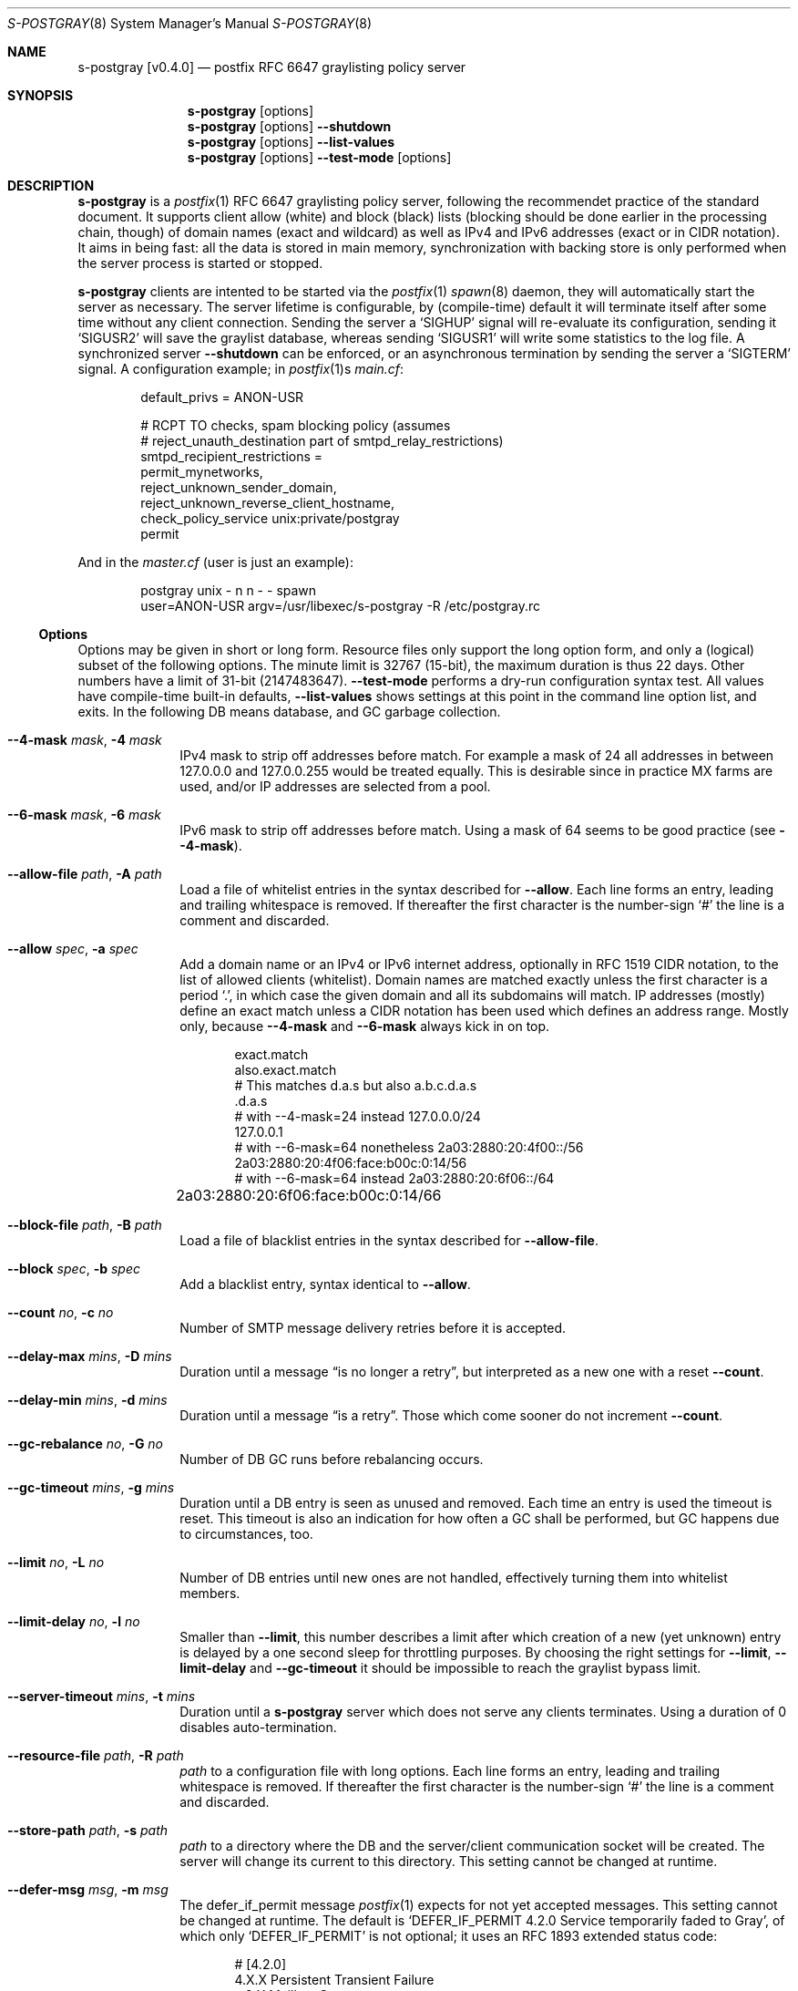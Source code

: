 .\"@ s-postgray - postfix policy (graylisting) server.
.\"
.\" Copyright (c) 2022 Steffen Nurpmeso <steffen@sdaoden.eu>.
.\" SPDX-License-Identifier: ISC
.\"
.\" Permission to use, copy, modify, and/or distribute this software for any
.\" purpose with or without fee is hereby granted, provided that the above
.\" copyright notice and this permission notice appear in all copies.
.\"
.\" THE SOFTWARE IS PROVIDED "AS IS" AND THE AUTHOR DISCLAIMS ALL WARRANTIES
.\" WITH REGARD TO THIS SOFTWARE INCLUDING ALL IMPLIED WARRANTIES OF
.\" MERCHANTABILITY AND FITNESS. IN NO EVENT SHALL THE AUTHOR BE LIABLE FOR
.\" ANY SPECIAL, DIRECT, INDIRECT, OR CONSEQUENTIAL DAMAGES OR ANY DAMAGES
.\" WHATSOEVER RESULTING FROM LOSS OF USE, DATA OR PROFITS, WHETHER IN AN
.\" ACTION OF CONTRACT, NEGLIGENCE OR OTHER TORTIOUS ACTION, ARISING OUT OF
.\" OR IN CONNECTION WITH THE USE OR PERFORMANCE OF THIS SOFTWARE.
.
.Dd March 23, 2022
.ds VV \\%v0.4.0
.
.Dt S-POSTGRAY 8
.Os
.Mx -enable
.
.
.Sh NAME
.Nm s-postgray \%[\*(VV]
.Nd postfix RFC 6647 graylisting policy server
.
.
.Sh SYNOPSIS
.
.Nm
.Op options
.Nm
.Op options
.Fl Fl shutdown
.Nm
.Op options
.Fl Fl list-values
.Nm
.Op options
.Fl Fl test-mode
.Op options
.
.
.Sh DESCRIPTION
.
.Nm
is a
.Xr postfix 1
RFC 6647 graylisting policy server, following the recommendet practice
of the standard document.
It supports client allow (white) and block (black) lists (blocking
should be done earlier in the processing chain, though) of domain names
(exact and wildcard) as well as IPv4 and IPv6 addresses (exact or in
CIDR notation).
It aims in being fast: all the data is stored in main memory,
synchronization with backing store is only performed when the server
process is started or stopped.
.
.Pp
.Nm
clients are intented to be started via the
.Xr postfix 1
.Xr spawn 8
daemon, they will automatically start the server as necessary.
The server lifetime is configurable, by (compile-time) default it will
terminate itself after some time without any client connection.
Sending the server a
.Ql SIGHUP
signal will re-evaluate its configuration, sending it
.Ql SIGUSR2
will save the graylist database,
whereas sending
.Ql SIGUSR1
will write some statistics to the log file.
A synchronized server
.Fl Fl shutdown
can be enforced, or an asynchronous termination by sending the server a
.Ql SIGTERM
signal.
A configuration example; in
.Xr postfix 1 Ns s
.Pa main.cf :
.
.Bd -literal -offset indent
default_privs = ANON-USR

# RCPT TO checks, spam blocking policy (assumes
# reject_unauth_destination part of smtpd_relay_restrictions)
smtpd_recipient_restrictions =
  permit_mynetworks,
  reject_unknown_sender_domain,
  reject_unknown_reverse_client_hostname,
  check_policy_service unix:private/postgray
  permit
.Ed
.
.Pp
And in the
.Pa master.cf
(user is just an example):
.
.Bd -literal -offset indent
postgray unix - n n - - spawn
  user=ANON-USR argv=/usr/libexec/s-postgray -R /etc/postgray.rc
.Ed
.
.Ss "Options"
.
Options may be given in short or long form.
Resource files only support the long option form,
and only a (logical) subset of the following options.
The minute limit is 32767 (15-bit), the maximum duration is thus 22 days.
Other numbers have a limit of 31-bit (2147483647).
.Fl Fl test-mode
performs a dry-run configuration syntax test.
All values have compile-time built-in defaults,
.Fl Fl list-values
shows settings at this point in the command line option list, and exits.
In the following DB means database, and GC garbage collection.
.
.Bl -tag -width ".It Fl BaNg"
.Mx Fl 4-mask
.It Fl Fl 4-mask Ar mask , Fl 4 Ar mask
IPv4 mask to strip off addresses before match.
For example a mask of 24 all addresses in between 127.0.0.0 and
127.0.0.255 would be treated equally.
This is desirable since in practice MX farms are used, and/or IP
addresses are selected from a pool.
.
.Mx Fl 6-mask
.It Fl Fl 6-mask Ar mask , Fl 6 Ar mask
IPv6 mask to strip off addresses before match.
Using a mask of 64 seems to be good practice (see
.Fl Fl 4-mask ) .
.
.Mx Fl allow-file
.It Fl Fl allow-file Ar path , Fl A Ar path
Load a file of whitelist entries in the syntax described for
.Fl Fl allow .
Each line forms an entry, leading and trailing whitespace is removed.
If thereafter the first character is the number-sign
.Ql #
the line is a comment and discarded.
.
.Mx Fl allow
.It Fl Fl allow Ar spec , Fl a Ar spec
Add a domain name or an IPv4 or IPv6 internet address, optionally in
RFC 1519 CIDR notation, to the list of allowed clients (whitelist).
Domain names are matched exactly unless the first character is a period
.Ql \&. ,
in which case the given domain and all its subdomains will match.
IP addresses (mostly) define an exact match unless a CIDR notation has
been used which defines an address range.
Mostly only, because
.Fl Fl 4-mask
and
.Fl Fl 6-mask
always kick in on top.
.Bd -literal -offset indent
exact.match
also.exact.match
# This matches d.a.s but also a.b.c.d.a.s
\&.d.a.s	 
# with --4-mask=24 instead 127.0.0.0/24
127.0.0.1 
# with --6-mask=64 nonetheless 2a03:2880:20:4f00::/56
2a03:2880:20:4f06:face:b00c:0:14/56       
# with --6-mask=64 instead 2a03:2880:20:6f06::/64
2a03:2880:20:6f06:face:b00c:0:14/66	
.Ed
.
.Mx Fl block-file
.It Fl Fl block-file Ar path , Fl B Ar path
Load a file of blacklist entries in the syntax described for
.Fl Fl allow-file .
.
.Mx Fl block
.It Fl Fl block Ar spec , Fl b Ar spec
Add a blacklist entry, syntax identical to
.Fl Fl allow .
.
.Mx Fl count
.It Fl Fl count Ar no , Fl c Ar no
Number of SMTP message delivery retries before it is accepted.
.
.Mx Fl delay-max
.It Fl Fl delay-max Ar mins , Fl D Ar mins
Duration until a message
.Dq is no longer a retry ,
but interpreted as a new one with a reset
.Fl Fl count .
.
.Mx Fl delay-min
.It Fl Fl delay-min Ar mins , Fl d Ar mins
Duration until a message
.Dq is a retry .
Those which come sooner do not increment
.Fl Fl count .
.
.Mx Fl gc-rebalance
.It Fl Fl gc-rebalance Ar no , Fl G Ar no
Number of DB GC runs before rebalancing occurs.
.
.Mx Fl gc-timeout
.It Fl Fl gc-timeout Ar mins , Fl g Ar mins
Duration until a DB entry is seen as unused and removed.
Each time an entry is used the timeout is reset.
This timeout is also an indication for how often a GC shall be
performed, but GC happens due to circumstances, too.
.
.Mx Fl limit
.It Fl Fl limit Ar no , Fl L Ar no
Number of DB entries until new ones are not handled,
effectively turning them into whitelist members.
.
.Mx Fl limit-delay
.It Fl Fl limit-delay Ar no , Fl l Ar no
Smaller than
.Fl Fl limit ,
this number describes a limit after which creation of a new (yet
unknown) entry is delayed by a one second sleep for throttling purposes.
By choosing the right settings for
.Fl Fl limit ,
.Fl Fl limit-delay
and
.Fl Fl gc-timeout
it should be impossible to reach the graylist bypass limit.
.
.Mx Fl server-timeout
.It Fl Fl server-timeout Ar mins , Fl t Ar mins
Duration until a
.Nm
server which does not serve any clients terminates.
Using a duration of 0 disables auto-termination.
.
.Mx Fl resource-file
.It Fl Fl resource-file Ar path , Fl R Ar path
.Pa path
to a configuration file with long options.
Each line forms an entry, leading and trailing whitespace is removed.
If thereafter the first character is the number-sign
.Ql #
the line is a comment and discarded.
.
.Mx Fl store-path
.It Fl Fl store-path Ar path , Fl s Ar path
.Pa path
to a directory where the DB and the server/client communication socket
will be created.
The server will change its current to this directory.
This setting cannot be changed at runtime.
.
.Mx Fl defer-msg
.It Fl Fl defer-msg Ar msg , Fl m Ar msg
The defer_if_permit message
.Xr postfix 1
expects for not yet accepted messages.
This setting cannot be changed at runtime.
The default is
.Ql DEFER_IF_PERMIT 4.2.0 Service temporarily faded to Gray ,
of which only
.Ql DEFER_IF_PERMIT
is not optional; it uses an RFC 1893 extended status code:
.Bd -literal -offset indent
# [4.2.0]
4.X.X Persistent Transient Failure
x.2.X Mailbox Status
X.2.0 Other or undefined mailbox status
# [4.7.1 (seen in wild; less friendly and portable!)]
x.7.X Security or Policy Status
x.7.0 Other or undefined security status
x.7.1 Delivery not authorized, message refused
      This is useful only as a permanent error.
.Ed
.
.Mx Fl list-values
.It Fl Fl list-values
Show the values of the above at the current point of command line
argument processing, then exit.
.
.Mx Fl once
.It Fl Fl once , Fl o
If given the client part will only process one message.
The server process functions as usual.
.
.Mx Fl shutdown
.It Fl Fl shutdown , Fl \&.
Force a running server process to exit.
The client synchronizes on the server exit before its terminating.
It exits EX_TEMPFAIL (75) when no server is running.
.
.Mx Fl test-mode
.It Fl Fl test-mode , Fl #
Enable test mode: all following options are syntax-checked, also
.Fl Fl allow-file ,
.Fl Fl allow ,
.Fl Fl block-file
and
.Fl Fl block ,
which are normally processed by only the server.
Once the command line is worked, a listing of all white- and blacklists
as well as the normal
.Fl Fl list-values
output is produced.
It is highly recommendet to use this for configuration checks.
.
.Mx Fl verbose
.It Fl Fl verbose , Fl v
Increase log verbosity a little bit.
.
.Mx Fl long-help
.It Fl Fl long-help , Fl H
A long help listing.
.
.Mx Fl help
.It Fl Fl help , Fl h
A short help listing; not really useful for this software.
.El
.
.
.Sh "SEE ALSO"
.
.Xr postfix 1 ,
.Xr spawn 8
.
.
.Sh AUTHORS
.
.An "Steffen Nurpmeso" Aq steffen@sdaoden.eu .
.
.\" s-ts-mode

